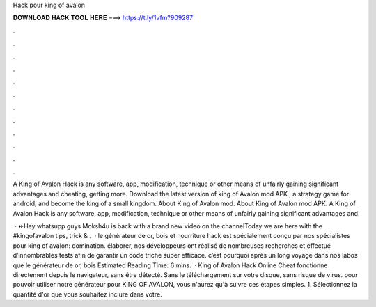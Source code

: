 Hack pour king of avalon



𝐃𝐎𝐖𝐍𝐋𝐎𝐀𝐃 𝐇𝐀𝐂𝐊 𝐓𝐎𝐎𝐋 𝐇𝐄𝐑𝐄 ===> https://t.ly/1vfm?909287



.



.



.



.



.



.



.



.



.



.



.



.

A King of Avalon Hack is any software, app, modification, technique or other means of unfairly gaining significant advantages and cheating, getting more. Download the latest version of king of Avalon mod APK , a strategy game for android, and become the king of a small kingdom. About King of Avalon mod. About King of Avalon mod APK. A King of Avalon Hack is any software, app, modification, technique or other means of unfairly gaining significant advantages and.

 · ⏩Hey whatsupp guys Moksh4u is back with a brand new video on the channelToday we are here with the #kingofavalon tips, trick & .  · le générateur de or, bois et nourriture hack est spécialement conçu par nos spécialistes pour king of avalon: domination. élaborer, nos développeurs ont réalisé de nombreuses recherches et effectué d’innombrables tests afin de garantir un code triche super efficace. c’est pourquoi après un long voyage dans nos labos que le générateur de or, bois Estimated Reading Time: 6 mins.  · King of Avalon Hack Online Cheat fonctionne directement depuis le navigateur, sans être détecté. Sans le téléchargement sur votre disque, sans risque de virus. pour pouvoir utiliser notre générateur pour KING OF AVALON, vous n'aurez qu'à suivre ces étapes simples. 1. Sélectionnez la quantité d'or que vous souhaitez inclure dans votre.
